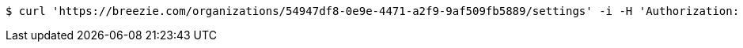 [source,bash]
----
$ curl 'https://breezie.com/organizations/54947df8-0e9e-4471-a2f9-9af509fb5889/settings' -i -H 'Authorization: Bearer: 0b79bab50daca910b000d4f1a2b675d604257e42' -H 'version: 1.0'
----